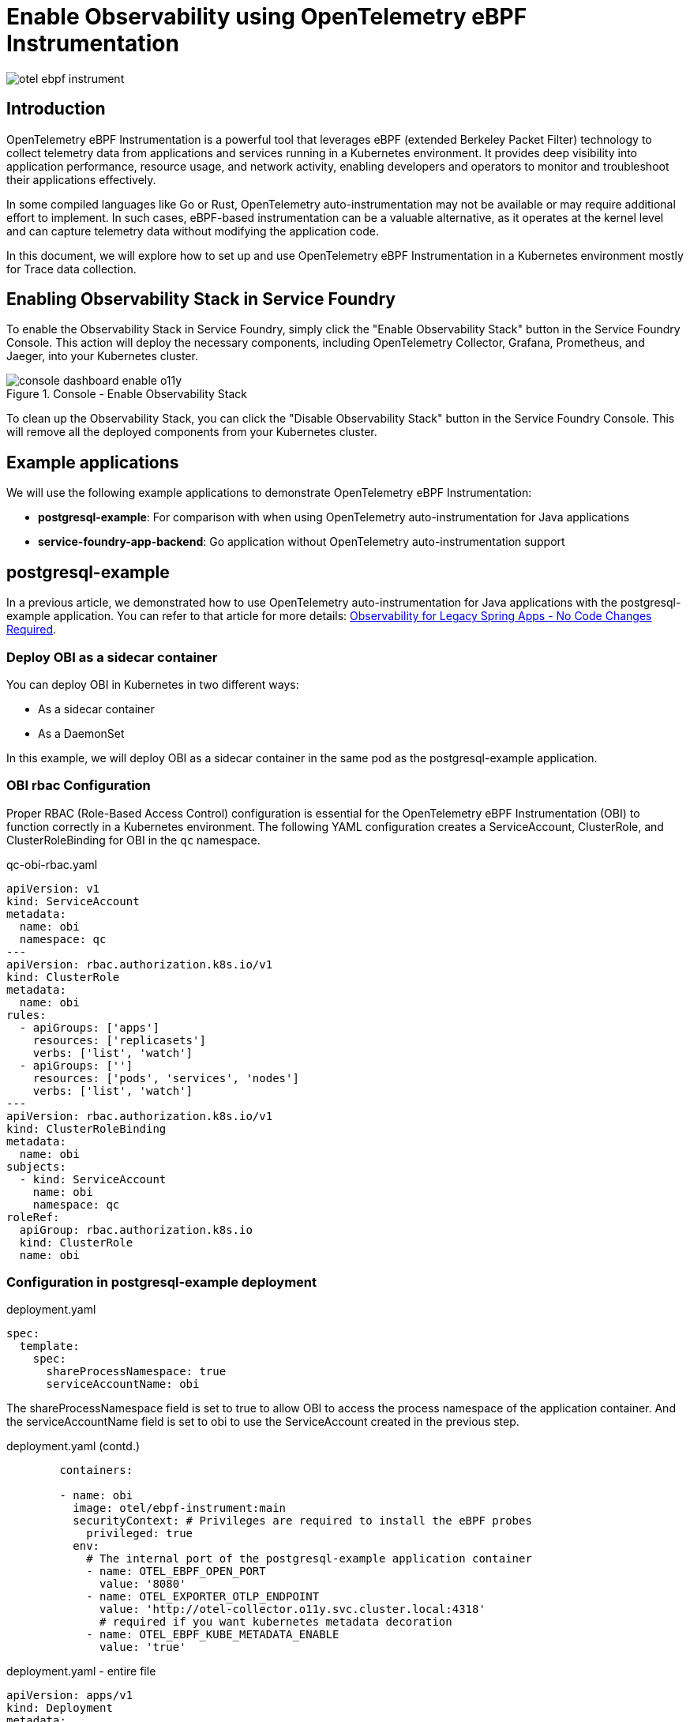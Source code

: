 = Enable Observability using OpenTelemetry eBPF Instrumentation

:imagesdir: images

[.img-wide]
image::otel-ebpf-instrument.png[]

== Introduction

OpenTelemetry eBPF Instrumentation is a powerful tool that leverages eBPF (extended Berkeley Packet Filter) technology to collect telemetry data from applications and services running in a Kubernetes environment. It provides deep visibility into application performance, resource usage, and network activity, enabling developers and operators to monitor and troubleshoot their applications effectively.

In some compiled languages like Go or Rust, OpenTelemetry auto-instrumentation may not be available or may require additional effort to implement. In such cases, eBPF-based instrumentation can be a valuable alternative, as it operates at the kernel level and can capture telemetry data without modifying the application code.

In this document, we will explore how to set up and use OpenTelemetry eBPF Instrumentation in a Kubernetes environment mostly for Trace data collection.

== Enabling Observability Stack in Service Foundry
To enable the Observability Stack in Service Foundry, simply click the "Enable Observability Stack" button in the Service Foundry Console. This action will deploy the necessary components, including OpenTelemetry Collector, Grafana, Prometheus, and Jaeger, into your Kubernetes cluster.

.Console - Enable Observability Stack
[.img-wide]
image::console-dashboard-enable-o11y.png[]

To clean up the Observability Stack, you can click the "Disable Observability Stack" button in the Service Foundry Console. This will remove all the deployed components from your Kubernetes cluster.

== Example applications

We will use the following example applications to demonstrate OpenTelemetry eBPF Instrumentation:

* *postgresql-example*: For comparison with when using OpenTelemetry auto-instrumentation for Java applications
* *service-foundry-app-backend*: Go application without OpenTelemetry auto-instrumentation support

== postgresql-example

In a previous article, we demonstrated how to use OpenTelemetry auto-instrumentation for Java applications with the postgresql-example application. You can refer to that article for more details: link:https://www.linkedin.com/pulse/observability-legacy-spring-apps-code-changes-required-kim-ndr8c[Observability for Legacy Spring Apps - No Code Changes Required].

=== Deploy OBI as a sidecar container

You can deploy OBI in Kubernetes in two different ways:

- As a sidecar container
- As a DaemonSet

In this example, we will deploy OBI as a sidecar container in the same pod as the postgresql-example application.

=== OBI rbac Configuration

Proper RBAC (Role-Based Access Control) configuration is essential for the OpenTelemetry eBPF Instrumentation (OBI) to function correctly in a Kubernetes environment. The following YAML configuration creates a ServiceAccount, ClusterRole, and ClusterRoleBinding for OBI in the `qc` namespace.

.qc-obi-rbac.yaml
[source,yaml]
----
apiVersion: v1
kind: ServiceAccount
metadata:
  name: obi
  namespace: qc
---
apiVersion: rbac.authorization.k8s.io/v1
kind: ClusterRole
metadata:
  name: obi
rules:
  - apiGroups: ['apps']
    resources: ['replicasets']
    verbs: ['list', 'watch']
  - apiGroups: ['']
    resources: ['pods', 'services', 'nodes']
    verbs: ['list', 'watch']
---
apiVersion: rbac.authorization.k8s.io/v1
kind: ClusterRoleBinding
metadata:
  name: obi
subjects:
  - kind: ServiceAccount
    name: obi
    namespace: qc
roleRef:
  apiGroup: rbac.authorization.k8s.io
  kind: ClusterRole
  name: obi

----

=== Configuration in postgresql-example deployment

.deployment.yaml
[source,yaml]
----

spec:
  template:
    spec:
      shareProcessNamespace: true
      serviceAccountName: obi

----

The shareProcessNamespace field is set to true to allow OBI to access the process namespace of the application container. And the serviceAccountName field is set to obi to use the ServiceAccount created in the previous step.

.deployment.yaml (contd.)
[source,yaml]
----
        containers:

        - name: obi
          image: otel/ebpf-instrument:main
          securityContext: # Privileges are required to install the eBPF probes
            privileged: true
          env:
            # The internal port of the postgresql-example application container
            - name: OTEL_EBPF_OPEN_PORT
              value: '8080'
            - name: OTEL_EXPORTER_OTLP_ENDPOINT
              value: 'http://otel-collector.o11y.svc.cluster.local:4318'
              # required if you want kubernetes metadata decoration
            - name: OTEL_EBPF_KUBE_METADATA_ENABLE
              value: 'true'
----

.deployment.yaml - entire file
[source,yaml]
----
apiVersion: apps/v1
kind: Deployment
metadata:
  name: postgresql-example-obi
spec:
  replicas: 1
  selector:
    matchLabels: { app: postgresql-example-obi }
  template:
    metadata:
      labels: { app: postgresql-example-obi }
    spec:
      shareProcessNamespace: true
      serviceAccountName: obi

      containers:
        - name: app
          image: credemol/postgresql-example:0.1.0
          ports:
            - containerPort: 8080
              name: http
              protocol: TCP

          envFrom:
            - configMapRef:
                name: postgresql-example-obi-configmap
                optional: true
            - secretRef:
                name: postgresql-example-obi-secret
                optional: true
          resources:
            requests: { cpu: "100m", memory: "256Mi" }
            limits:   { cpu: "1000m", memory: "1024Mi" }

        - name: obi
          image: otel/ebpf-instrument:main
          securityContext: # Privileges are required to install the eBPF probes
            privileged: true
          env:
            # The internal port of the  application container
            - name: OTEL_EBPF_OPEN_PORT
              value: '8080'
            - name: OTEL_EXPORTER_OTLP_ENDPOINT
              value: 'http://otel-collector.o11y.svc.cluster.local:4318'
              # required if you want kubernetes metadata decoration
            - name: OTEL_EBPF_KUBE_METADATA_ENABLE
              value: 'true'
----

=== Deploy postgresql-example with OBI sidecar

You can deploy the postgresql-example application with OBI sidecar container by applying the deployment.yaml file.

.Console - Install postgresql-example with OBI
[.img-wide]
image::console-install-postgresql-example-obi.png[]

=== View traces in Grafana Tempo

Let's generate some traffic to the postgresql-example-obi application.

In the way of using OBI, you can see the traces in Grafana Tempo based on the traffic to the postgresql-example-obi application.

.Grafana Tempo - postgresql-example with OBI
[.img-wide]
image::grafana-tempo-postgresql-example-obi.png[]

In the way of using Java auto-instrumentation, you can see the traces with more detailed information in Grafana Tempo.

.Grafana Tempo - postgresql-example with javaagent
[.img-wide]
image::grafana-tempo-postgresql-example-javaagent.png[]

== service-foundry-app-backend (Go application)

As for Go applications and any other compiled applications, OpenTelemetry auto-instrumentation is not available. In this example, we will use the service-foundry-app-backend application, which is a Go application without OpenTelemetry auto-instrumentation support.

service-foundry-app-backend application is installed in a bootstrap way with using Helm chart, and it is not using OBI sidecar by default.

.values.yaml for Helm chart
[source,yaml]
----
# omitting other configurations for brevity

obiContainer:
  enabled: false
  image: otel/ebpf-instrument:main
  securityContext: # Privileges are required to install the eBPF probes
    privileged: true
  env:
    # The internal port of the application container
    - name: OTEL_EBPF_OPEN_PORT
      value: '8080'
    - name: OTEL_EXPORTER_OTLP_ENDPOINT
      value: 'http://otel-collector.o11y.svc.cluster.local:4318'
      # required if you want kubernetes metadata decoration
    - name: OTEL_EBPF_KUBE_METADATA_ENABLE
      value: 'true'
    - name: OTEL_SERVICE_NAME
      value: "service-foundry-app-backend"
----

Users can enable OBI sidecar container by setting the obiContainer.enabled field to true in the custom values.yaml file, and override other configurations as needed.

.templates/deployment.yaml (snippet)
[source,yaml]
----
spec:
  template:
    spec:
      {{- if .Values.obiContainer.enabled }}
      shareProcessNamespace: true
      {{- end }}

      # omitting other configurations for brevity


        {{- if .Values.obiContainer.enabled -}}
          {{- with .Values.obiContainer }}
        - name: obi
          image: {{ .image }}
          securityContext:
            {{- toYaml .securityContext | nindent 12 }}
          env:
            {{- toYaml .env | nindent 12 }}
          {{- end }}
        {{- end }}
----

=== Deploy service-foundry-app-backend with OBI sidecar

Like any other Application in Service Foundry, you can update the custom values.yaml file in Service Foundry UI, and redeploy the application.

.Console - Update custom values.yaml
[.img-wide]
image::console-update-backend.png[]

Set obiContainer.enabled to true in the custom values.yaml file.

.custom-values.yaml
[source,yaml]
----
# omitting other configurations for brevity

obiContainer:
  enabled: true
----

And click the Publish button to push the changes to Git repository, and then Argo CD will redeploy the application with OBI sidecar container.

Now obi container is running in the same pod as the service-foundry-app-backend application.

.Obi sidecar container in the same pod
[.img-wide]
image::argocd-pod-details.png[]

=== View traces in Grafana Tempo

Go to Explore in Grafana, and select the Tempo data source. You can see the traces based on the traffic to the service-foundry-app-backend application.

.Grafana Tempo - service-foundry-app-backend with OBI
[.img-wide]
image::grafana-tempo-backend-obi.png[]

You can filter the traces by the service name and duration.

Service name: service-foundry-app-backend
Duration: span > 500ms

I want to see the traces with duration greater than 500ms.

If clicking a trace, you can see the details of the trace.

.Grafana Tempo - Trace details
[.img-wide]
image::grafana-tempo-backend-details.png[]

== Conclusion

In this document, we have explored how to set up and use OpenTelemetry eBPF Instrumentation (OBI) in a Kubernetes environment. We have demonstrated how to deploy OBI as a sidecar container in the same pod as the application, and how to configure the necessary RBAC permissions for OBI to function correctly. We have also shown how to view the collected traces in Grafana Tempo, providing deep visibility into application performance and resource usage. And we have seen how Service Foundry makes it easy to enable and manage the Observability Stack, including OBI, with just a few clicks in the console.




== References

* link:https://opentelemetry.io/docs/zero-code/obi/[OpenTelemetry eBPF Instrumentation (OBI)]
* link:https://opentelemetry.io/docs/zero-code/obi/setup/kubernetes/[Deploy OBI in Kubernetes]



